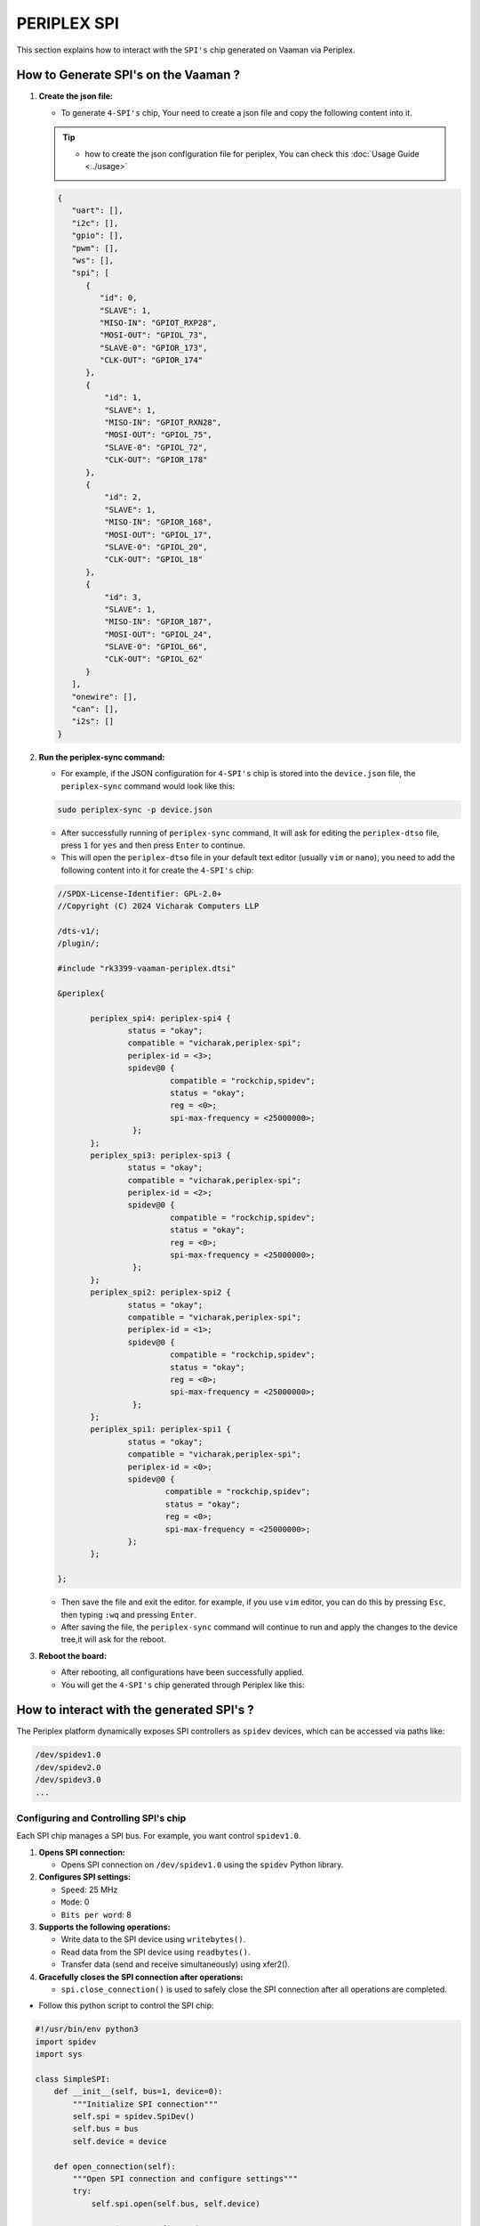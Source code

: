 ############
PERIPLEX SPI
############


This section explains how to interact with the ``SPI's`` chip generated on Vaaman via Periplex.

How to Generate SPI's on the Vaaman ?
=====================================

1. **Create the json file:**

   - To generate ``4-SPI's`` chip, Your need to create a json file and copy the following content into it.

   .. tip::
      - how to create the json configuration file for periplex, You can check this :doc:`Usage Guide <../usage>` 

   .. code-block:: json

         {
            "uart": [],
            "i2c": [],
            "gpio": [],
            "pwm": [],
            "ws": [],
            "spi": [
               {
                  "id": 0,
                  "SLAVE": 1,
                  "MISO-IN": "GPIOT_RXP28",
                  "MOSI-OUT": "GPIOL_73",
                  "SLAVE-0": "GPIOR_173",
                  "CLK-OUT": "GPIOR_174"
               },
               {
                   "id": 1,
                   "SLAVE": 1,
                   "MISO-IN": "GPIOT_RXN28",
                   "MOSI-OUT": "GPIOL_75",
                   "SLAVE-0": "GPIOL_72",
                   "CLK-OUT": "GPIOR_178"
               },
               {
                   "id": 2,
                   "SLAVE": 1,
                   "MISO-IN": "GPIOR_168",
                   "MOSI-OUT": "GPIOL_17",
                   "SLAVE-0": "GPIOL_20",
                   "CLK-OUT": "GPIOL_18"
               },
               {
                   "id": 3,
                   "SLAVE": 1,
                   "MISO-IN": "GPIOR_187",
                   "MOSI-OUT": "GPIOL_24",
                   "SLAVE-0": "GPIOL_66",
                   "CLK-OUT": "GPIOL_62"
               }
            ],
            "onewire": [],
            "can": [],
            "i2s": []
         }

2. **Run the periplex-sync command:**

   - For example, if the JSON configuration for ``4-SPI's`` chip is stored into the ``device.json`` file, the ``periplex-sync`` command would look like this:

   .. code-block::

     sudo periplex-sync -p device.json

   - After successfully running of ``periplex-sync`` command, It will ask for editing the ``periplex-dtso`` file, press ``1`` for ``yes`` 
     and then press ``Enter`` to continue.
   - This will open the ``periplex-dtso`` file in your default text editor (usually ``vim`` or ``nano``), you need to add the following content into it for create the ``4-SPI's`` chip:

   .. code-block::

         //SPDX-License-Identifier: GPL-2.0+
         //Copyright (C) 2024 Vicharak Computers LLP

         /dts-v1/;
         /plugin/;

         #include "rk3399-vaaman-periplex.dtsi"

         &periplex{

         	periplex_spi4: periplex-spi4 {
         		status = "okay";
         		compatible = "vicharak,periplex-spi";
         		periplex-id = <3>;
         	        spidev@0 {
                                 compatible = "rockchip,spidev";
                                 status = "okay";
                                 reg = <0>;
                                 spi-max-frequency = <25000000>;
                         };
         	};
         	periplex_spi3: periplex-spi3 {
         		status = "okay";
         		compatible = "vicharak,periplex-spi";
         		periplex-id = <2>;
         		spidev@0 {
                                 compatible = "rockchip,spidev";
                                 status = "okay";
                                 reg = <0>;
                                 spi-max-frequency = <25000000>;
                         };
         	};
         	periplex_spi2: periplex-spi2 {
         		status = "okay";
         		compatible = "vicharak,periplex-spi";
         		periplex-id = <1>;
         		spidev@0 {
                                 compatible = "rockchip,spidev";
                                 status = "okay";
                                 reg = <0>;
                                 spi-max-frequency = <25000000>;
                         };
         	};
         	periplex_spi1: periplex-spi1 {
         		status = "okay";
         		compatible = "vicharak,periplex-spi";
         		periplex-id = <0>;
         		spidev@0 {
         		        compatible = "rockchip,spidev";
         		        status = "okay";
         		        reg = <0>;
         		        spi-max-frequency = <25000000>;
         		};
         	};

         };

   - Then save the file and exit the editor. for example, if you use ``vim`` editor, you can do this by pressing ``Esc``, then typing ``:wq`` and pressing ``Enter``.

   - After saving the file, the ``periplex-sync`` command will continue to run and apply the changes to the device tree,it will ask for the reboot. 

3. **Reboot the board:**

   - After rebooting, all configurations have been successfully applied.
   - You will get the ``4-SPI's`` chip generated through Periplex like this:

   .. raw:: html

      <pre style="padding: 10px; border: 1px solid #ddd; border-radius: 5px; width: 71%; height: 67px; overflow: auto; white-space: pre-wrap;">
         vicharak@vicharak:~$ ls /dev/spidev*
         /dev/spidev0.0  <span style="color:red;">/dev/spidev1.0</span>  <span style="color:red;">/dev/spidev2.0</span>  <span style="color:red;">/dev/spidev3.0</span>  <span style="color:red;">/dev/spidev4.0</span>
      </pre>

How to interact with the generated SPI's ?
===========================================

The Periplex platform dynamically exposes SPI controllers as ``spidev`` devices, which can be accessed via paths like:

.. code-block::

   /dev/spidev1.0
   /dev/spidev2.0
   /dev/spidev3.0
   ...

Configuring and Controlling SPI's chip
--------------------------------------

Each SPI chip manages a SPI bus. For example, you want control ``spidev1.0``.

1. **Opens SPI connection:**

   - Opens SPI connection on ``/dev/spidev1.0`` using the ``spidev`` Python library.

2. **Configures SPI settings:**

   - ``Speed``: 25 MHz

   - ``Mode``: 0

   - ``Bits per word``: 8

3. **Supports the following operations:**

   - Write data to the SPI device using ``writebytes()``.

   - Read data from the SPI device using ``readbytes()``.

   - Transfer data (send and receive simultaneously) using xfer2().

4. **Gracefully closes the SPI connection after operations:**

   - ``spi.close_connection()`` is used to safely close the SPI connection after all operations are completed.

- Follow this python script to control the SPI chip:

.. code-block:: python

   #!/usr/bin/env python3
   import spidev
   import sys

   class SimpleSPI:
       def __init__(self, bus=1, device=0):
           """Initialize SPI connection"""
           self.spi = spidev.SpiDev()
           self.bus = bus
           self.device = device

       def open_connection(self):
           """Open SPI connection and configure settings"""
           try:
               self.spi.open(self.bus, self.device)

               # Basic SPI configuration
               self.spi.max_speed_hz = 25000000  # 25MHz
               self.spi.mode = 0  # SPI Mode 0
               self.spi.bits_per_word = 8

               print(f"SPI connection opened: /dev/spidev{self.bus}.{self.device}")
               print(f"Speed: {self.spi.max_speed_hz} Hz, Mode: {self.spi.mode}")
               return True

           except Exception as e:
               print(f"Error opening SPI: {e}")
               return False

       def close_connection(self):
           """Close SPI connection"""
           if self.spi:
               self.spi.close()
               print("SPI connection closed")

       def write_data(self, data):
           """Write data to SPI device"""
           try:
               if isinstance(data, int):
                   data = [data]

               print(f"Writing: {[hex(x) for x in data]}")
               self.spi.writebytes(data)
               return True

           except Exception as e:
               print(f"Write error: {e}")
               return False

       def read_data(self, length):
           """Read data from SPI device"""
           try:
               data = self.spi.readbytes(length)
               print(f"Read: {[hex(x) for x in data]}")
               return data

           except Exception as e:
               print(f"Read error: {e}")
               return None

       def transfer_data(self, tx_data):
           """Transfer data (simultaneous read/write)"""
           try:
               if isinstance(tx_data, int):
                   tx_data = [tx_data]

               # Store original data before xfer2 call
               tx_original = tx_data.copy()

               rx_data = self.spi.xfer2(tx_data)
               print(f"TX: {[hex(x) for x in tx_original]} → RX: {[hex(x) for x in rx_data]}")
               return rx_data

           except Exception as e:
               print(f"Transfer error: {e}")
               return None

   def main():
       """Main function demonstrating basic SPI operations"""
       print("Simple SPI Communication")
       print("=" * 30)

       # Create SPI instance
       spi = SimpleSPI(bus=1, device=0)  # /dev/spidev1.0

       # Open connection
       if not spi.open_connection():
           sys.exit(1)

       try:
           # Basic operations
           print("\n--- Write Operation ---")
           spi.write_data([0x01, 0x02, 0x03])

           print("\n--- Read Operation ---")
           spi.read_data(3)

           print("\n--- Transfer Operation ---")
           spi.transfer_data([0xAA, 0xBB, 0xCC])

       except Exception as e:
           print(f"Error: {e}")

       finally:
           spi.close_connection()

   if __name__ == "__main__":
       main()
